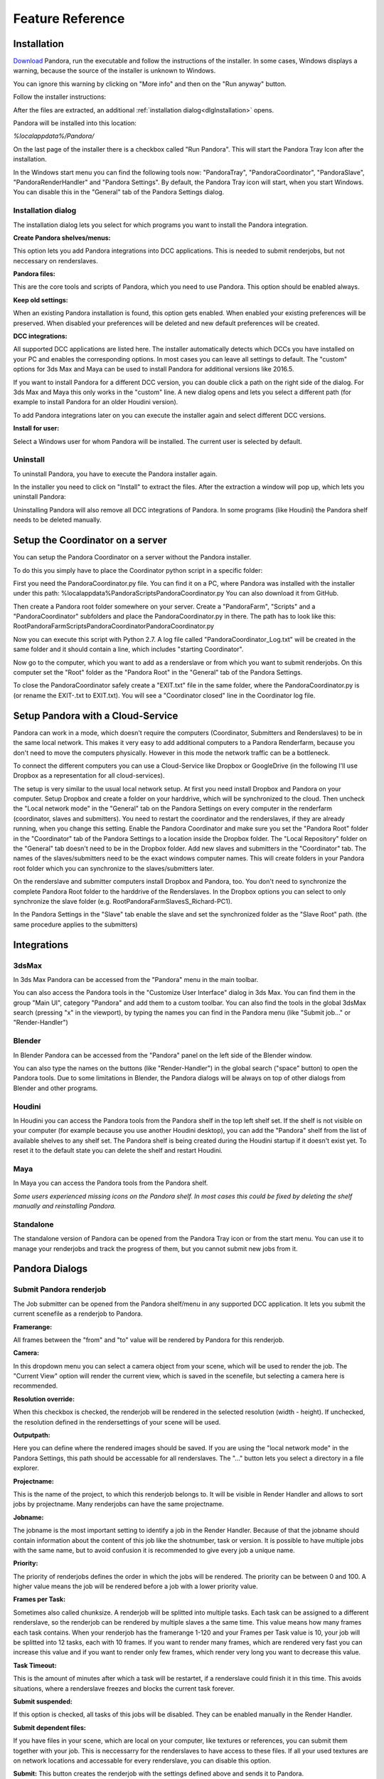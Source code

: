 Feature Reference
*****************


.. _Installation:

Installation
===================


`Download <https://prism-pipeline.com/pandora/>`_ Pandora, run the executable and follow the instructions of the installer.
In some cases, Windows displays a warning, because the source of the installer is unknown to Windows.

You can ignore this warning by clicking on "More info" and then on the "Run anyway" button.

.. image:: images/windows-smartscreen.png

Follow the installer instructions:

.. image:: images/PandoraInstallerDialog.png

After the files are extracted, an additional :ref:`installation dialog<dlgInstallation>` opens.

Pandora will be installed into this location:

*%localappdata%/Pandora/*

On the last page of the installer there is a checkbox called "Run Pandora". This will start the Pandora Tray Icon after the installation.

In the Windows start menu you can find the following tools now: "PandoraTray", "PandoraCoordinator", "PandoraSlave", "PandoraRenderHandler" and "Pandora Settings".
By default, the Pandora Tray icon will start, when you start Windows. You can disable this in the "General" tab of the Pandora Settings dialog.



.. _dlgInstallation:

Installation dialog
--------------------------------

The installation dialog lets you select for which programs you want to install the Pandora integration.

.. image:: images/PandoraInstaller.png

**Create Pandora shelves/menus:**

This option lets you add Pandora integrations into DCC applications. This is needed to submit renderjobs, but not neccessary on renderslaves.


**Pandora files:**

This are the core tools and scripts of Pandora, which you need to use Pandora. This option should be enabled always.


**Keep old settings:**

When an existing Pandora installation is found, this option gets enabled. When enabled your existing preferences will be preserved. When disabled your preferences will be deleted and new default preferences will be created.


**DCC integrations:**

All supported DCC applications are listed here. The installer automatically detects which DCCs you have installed on your PC and enables the corresponding options. In most cases you can leave all settings to default. The "custom" options for 3ds Max and Maya can be used to install Pandora for additional versions like 2016.5.

If you want to install Pandora for a different DCC version, you can double click a path on the right side of the dialog. For 3ds Max and Maya this only works in the "custom" line. A new dialog opens and lets you select a different path (for example to install Pandora for an older Houdini version).

To add Pandora integrations later on you can execute the installer again and select different DCC versions.


**Install for user:**

Select a Windows user for whom Pandora will be installed. The current user is selected by default.


Uninstall
--------------------------------

To uninstall Pandora, you have to execute the Pandora installer again.

In the installer you need to click on "Install" to extract the files. After the extraction a window will pop up, which lets you uninstall Pandora:

.. image:: images/PandoraUninstaller.png

Uninstalling Pandora will also remove all DCC integrations of Pandora. In some programs (like Houdini) the Pandora shelf needs to be deleted manually.


Setup the Coordinator on a server
===================================

You can setup the Pandora Coordinator on a server without the Pandora installer.

To do this you simply have to place the Coordinator python script in a specific folder:

First you need the PandoraCoordinator.py file.
You can find it on a PC, where Pandora was installed with the installer under this path:
%localappdata%\Pandora\Scripts\PandoraCoordinator.py
You can also download it from GitHub.

Then create a Pandora root folder somewhere on your server. Create a "PandoraFarm", "Scripts" and a "PandoraCoordinator" subfolders and place the PandoraCoordinator.py in there. The path has to look like this:
Root\PandoraFarm\Scripts\PandoraCoordinator\PandoraCoordinator.py

Now you can execute this script with Python 2.7. A log file called "PandoraCoordinator_Log.txt" will be created in the same folder and it should contain a line, which includes "starting Coordinator".

Now go to the computer, which you want to add as a renderslave or from which you want to submit renderjobs.
On this computer set the "Root" folder as the "Pandora Root" in the "General" tab of the Pandora Settings.

To close the PandoraCoordinator safely create a "EXIT.txt" file in the same folder, where the PandoraCoordinator.py is (or rename the EXIT-.txt to EXIT.txt).
You will see a "Coordinator closed" line in the Coordinator log file.


Setup Pandora with a Cloud-Service
===================================

Pandora can work in a mode, which doesn't require the computers (Coordinator, Submitters and Renderslaves) to be in the same local network.
This makes it very easy to add additional computers to a Pandora Renderfarm, because you don't need to move the computers physically. However in this mode the network traffic can be a bottleneck.

To connect the different computers you can use a Cloud-Service like Dropbox or GoogleDrive (in the following I'll use Dropbox as a representation for all cloud-services).

The setup is very similar to the usual local network setup. At first you need install Dropbox and Pandora on your computer. Setup Dropbox and create a folder on your harddrive, which will be synchronized to the cloud.
Then uncheck the "Local network mode" in the "General" tab on the Pandora Settings on every computer in the renderfarm (coordinator, slaves and submitters). You need to restart the coordinator and the renderslaves, if they are already running, when you change this setting.
Enable the Pandora Coordinator and make sure you set the "Pandora Root" folder in the "Coordinator" tab of the Pandora Settings to a location inside the Dropbox folder. The "Local Repository" folder on the "General" tab doesn't need to be in the Dropbox folder. Add new slaves and submitters in the "Coordinator" tab. The names of the slaves/submitters need to be the exact windows computer names. This will create folders in your Pandora root folder which you can synchronize to the slaves/submitters later.

On the renderslave and submitter computers install Dropbox and Pandora, too. You don't need to synchronize the complete Pandora Root folder to the harddrive of the Renderslaves. In the Dropbox options you can select to only synchronize the slave folder (e.g. Root\PandoraFarm\Slaves\S_Richard-PC1).

In the Pandora Settings in the "Slave" tab enable the slave and set the synchronized folder as the "Slave Root" path. (the same procedure applies to the submitters)



Integrations
===================

3dsMax
--------------------------------
In 3ds Max Pandora can be accessed from the "Pandora" menu in the main toolbar.

.. image:: images/3dsMaxIntegration.png

You can also access the Pandora tools in the "Customize User Interface" dialog in 3ds Max. You can find them in the group "Main UI", category "Pandora" and add them to a custom toolbar.
You can also find the tools in the global 3dsMax search (pressing "x" in the viewport), by typing the names you can find in the Pandora menu (like "Submit job..." or "Render-Handler")


Blender
--------------------------------

In Blender Pandora can be accessed from the "Pandora" panel on the left side of the Blender window.

.. image:: images/BlenderIntegration.png

You can also type the names on the buttons (like "Render-Handler") in the global search ("space" button) to open the Pandora tools.
Due to some limitations in Blender, the Pandora dialogs will be always on top of other dialogs from Blender and other programs.


Houdini
--------------------------------

In Houdini you can access the Pandora tools from the Pandora shelf in the top left shelf set.
If the shelf is not visible on your computer (for example because you use another Houdini desktop), you can add the "Pandora" shelf from the list of available shelves to any shelf set. The Pandora shelf is being created during the Houdini startup if it doesn't exist yet. To reset it to the default state you can delete the shelf and restart Houdini.

.. image:: images/HoudiniIntegration.png


Maya
--------------------------------

In Maya you can access the Pandora tools from the Pandora shelf.

.. image:: images/MayaIntegration.png

*Some users experienced missing icons on the Pandora shelf. In most cases this could be fixed by deleting the shelf manually and reinstalling Pandora.*


Standalone
--------------------------------

The standalone version of Pandora can be opened from the Pandora Tray icon or from the start menu. You can use it to manage your renderjobs and track the progress of them, but you cannot submit new jobs from it.


Pandora Dialogs
===================

Submit Pandora renderjob
--------------------------------

The Job submitter can be opened from the Pandora shelf/menu in any supported DCC application. It lets you submit the current scenefile as a renderjob to Pandora.


.. image:: images/PandoraSubmitter.png


**Framerange:**

All frames between the "from" and "to" value will be rendered by Pandora for this renderjob.


**Camera:**

In this dropdown menu you can select a camera object from your scene, which will be used to render the job. The "Current View" option will render the current view, which is saved in the scenefile, but selecting a camera here is recommended.


**Resolution override:**

When this checkbox is checked, the renderjob will be rendered in the selected resolution (width - height). If unchecked, the resolution defined in the rendersettings of your scene will be used.


**Outputpath:**

Here you can define where the rendered images should be saved. If you are using the "local network mode" in the Pandora Settings, this path should be accessable for all renderslaves. The "..." button lets you select a directory in a file explorer.


**Projectname:**

This is the name of the project, to which this renderjob belongs to. It will be visible in Render Handler and allows to sort jobs by projectname. Many renderjobs can have the same projectname.


**Jobname:**

The jobname is the most important setting to identify a job in the Render Handler. Because of that the jobname should contain information about the content of this job like the shotnumber, task or version. It is possible to have multiple jobs with the same name, but to avoid confusion it is recommended to give every job a unique name.


**Priority:**

The priority of renderjobs defines the order in which the jobs will be rendered. The priority can be between 0 and 100. A higher value means the job will be rendered before a job with a lower priority value.


**Frames per Task:**

Sometimes also called chunksize. A renderjob will be splitted into multiple tasks. Each task can be assigned to a different renderslave, so the renderjob can be rendered by multiple slaves a the same time. This value means how many frames each task contains. When your renderjob has the framerange 1-120 and your Frames per Task value is 10, your job will be splitted into 12 tasks, each with 10 frames. If you want to render many frames, which are rendered very fast you can increase this value and if you want to render only few frames, which render very long you want to decrease this value.


**Task Timeout:**

This is the amount of minutes after which a task will be restartet, if a renderslave could finish it in this time. This avoids situations, where a renderslave freezes and blocks the current task forever.


**Submit suspended:**

If this option is checked, all tasks of this jobs will be disabled. They can be enabled manually in the Render Handler.


**Submit dependent files:**

If you have files in your scene, which are local on your computer, like textures or references, you can submit them together with your job. This is neccessarry for the renderslaves to have access to these files. If all your used textures are on network locations and accessable for every renderslave, you can disable this option.


**Submit:**
This button creates the renderjob with the settings defined above and sends it to Pandora.


Render Handler
--------------------------------

In the RenderHandler you can monitor all your renderjobs and renderslaves and the track the progress of your renderings. You can set various settings for the job and slaves or restart and disable individual tasks.

.. image:: images/RenderHandler.jpg

Menu bar
++++++++++++++++++++

**Options - Loglimit:**

This option restricts the displayed log entries in the Log tabs of the Render Handler. A value of 500 means the 500 newest entries will be displayed. Higher values show you more log entries, but this can cause reduced performance of the RenderHandler.


**Options - Refresh Interval:**

This value defines after how many seconds the Render Handler refreshes all its contents if the "Auto Update" option is checked.
In the lower left corner of the Render Handler you can see in how many seconds the next refresh will happen.


**Options - Auto Update:**

If this option is checked the Render Handler will refresh its contents every few seconds (defined by the "Refresh Interval" setting). If disabled you can use the "Refresh" option to manually refresh the Render Handler.


**Options - Show Coordinator:**

When this option is checked, additional tabs will become visible in the top right corner of the Render Handler. In these tabs informations and settings of the Coordinator is displayed. It can be used for debugging purposes.


**Options - Pandora Settings:**

This opens the Pandora Settings dialog.


**Refresh:**

This option refreshes the contents of the Render Handler.

**Help:**

This menu lets you open the official website, send feature requests to the developer and display information about Pandora.


Job list
++++++++++++++++++++

In the top-left area of the Render Handler there are all renderjobs listed with additional information like progress, priority or submit date. By default the list ist sorted by submit date, so the latest jobs are at the top. You can have an unlimited amount of jobs in this list, but it is recommended to remove unnecessarry or completed jobs from time to time.

From the context menu of the jobs you have various options. You can restart, disable or enable a job. This will restart/disable/enable all tasks of the current job at once.
You can delete a job, which removes the submitted scenefile, but the original scenefile and the renderoutput will remain unaffected.
You can open the job settings in your default text editor. This can be used for debugging purposes.
If the outputfolder exists, the option to open this folder in the windows explorer is enabled in the context menu.
If there are files inside the outputfolder and you have RV installed you can open the files directly from the context menu.


Task list
++++++++++++++++++++

The Task list is on the right of the job list and it shows all the tasks of the currently selected job in the job list. You can see the framerange, rendertime and status for every task here. Every task can be assigned to one renderslave. From the context menu you can restart, disable or enable individual tasks. You can select multiple tasks at once and for example restart them all simultaneously.


Settings (jobs)
++++++++++++++++++++

The Settings tab at the top right in the Render Handler displays all settings of the currently selected renderjob in the job list.
At the top of this list you have some settings which you can edit and below that there are a few job settings, which were set during the submission, which cannot be changed from the Render Handler.

The editable settings are:

**Listslaves:**

Here you can define, which renderslaves should be used to render the job. If you double click on the "value" column of this setting, the "Slave assignment" dialog opens. Here you can select which slaves or slavegroups should render or should be excluded from rendering this job.

**Priority:**
Same as in the Job Submitter.

**Task timeout:**
Same as in the Job Submitter.


Coordinator Log
++++++++++++++++++++

This tab is visible only if the "Show Coordinator" option is checked in the "Options" menu in the main menu bar.
Here you can see detailed information about everything the coordinator does like assigning jobs or sending commands to slaves. You can use the filter level to display only entries with a certain priority level (higher is more important).
From the context menu you can clear the log or open it in a text editor.

Coordinator Settings
+++++++++++++++++++++

This tab is visible only if the "Show Coordinator" option is checked in the "Options" menu in the main menu bar.
Here you can change the settings of the Pandora Coordinator.

The editable settings are:

**Command:**

This python expression will be executed by the Coordinator. It can be used to trigger specific functions in the coordinator script.

**Coordupdatetime:**

This is the interval in seconds in which the coordinator updates all job/slave status and assigns slaves to tasks.

**Debugmode:**

If this setting is checked, the Coordinator will print additional information in the Coordinator log.


Coordinator Warnings
+++++++++++++++++++++

This tab is visible only if the "Show Coordinator" option is checked in the "Options" menu in the main menu bar.
All warnings and errors from the Coordinator are listed here. By default each log entry with a priority 2 or higher creates a warning in this list. You can delete individual warnings or clear all warnings at once from the context menu.
Doubleclick a warning to see the complete warning in a popup


Slave List
+++++++++++++++++++++

In this list you can see all renderslaves, which are connected to Pandora. You can have an unlimited amount a slaves in this list. You can see the current status of the slave, the currently rendering task and other slave informations in this list. From the context menu you can open the Slave log or the Slave settings in a texteditor.


Settings (slaves)
+++++++++++++++++++++

This tab displays all the settings of the currently selected renderslave in the Slave list. The available settings are:


**Command:**

This string will be executed by the renderslave as a python expression. It can be used to trigger specific functions. From the context menu of the value column of this setting you can select a command from a few presets.


**Cursorcheck:**

If this setting is checked, the renderslave will check the mouse cursor before starting a rendering. If the cursor doesn't move, the slave assumes that nobody is using this PC at the moment and starts rendering. If the cursor does move, the rendering won't be started and the assigned task will be reassigned to another renderslave.


**Debugmode:**

If this setting is checked the renderslave prints additional information into its log.


**Enabled:**

If checked the slave is active and can render jobs. If unchecked the slave won't render any jobs.


**MaxCPU:**

If the CPU usage in percent on the renderslave is higher than this value, the renderslave won't start rendering.


**PreRenderWaitTime:**

If this setting is higher than 0, a popup will show up on the renderslave before starting a rendering. On the popup the user can press a button to say that he wants to use the PC and that the rendering should not start. This value defines the amount of seconds after which the popup closes and the rendering start if nobody pressed the "Don't render" button on this popup.


**Restperiod:**

If this setting is enabled, the both numbers define the time range of the day, in which the slave doesn't render any task.


**ShowInterruptWindow:**

If this setting is checked, a small window is visible during the rendering on the slave, which lets a user interrupt the current rendering easily.


**ShowSlaveWindow:**

If checked, a message will show up when the slave starts to notify the user that the PC is part of a renderfarm and that the PC shouldn't be turned off when the user leaves.


**SlaveGroup:**

Doubleclick this setting to edit it. Here you can define groups for your slaves. You can use the groups to assign renderjobs to groups instead of specific slaves.


**Updatetime:**

This defines the interval in seconds in which the Renderslave checks for commands and job assignments.


Log (slave)
++++++++++++++++++++

This tab displays the log of the currently selected renderslave in the Slave list.
You can use the filter level to display only entries with a certain priority level (higher is more important).
From the context menu you can clear the log or open it in a text editor.


Warnings (slave)
+++++++++++++++++++++

This tab displays the warnings of the currently selected renderslave in the Slave list.
All warnings and errors from the slave are listed here. By default each log entry with a priority 2 or higher creates a warning in this list. You can delete individual warnings or clear all warnings at once from the context menu.
Doubleclick a warning to see the complete warning in a popup


Pandora Settings
--------------------------------

The Pandora Settings dialog lets you define various global settings and directories, which Pandora uses to manage the renderjobs.

.. image:: images/PandoraSettings.png


Tab General
++++++++++++++++++++


**Start tray icon on Windows startup:**

When this setting is enabled the Pandora Tray-Icon will be launched during the Windows startup. You can access all Pandora tool from the Tray-Icon.


**Local network mode:**

Enable this, when all your renderslaves are in the same network and have access to the outputpaths of the renderjobs. If you want to use remote renderslaves, which don't have access to the final outpaths of the renderjobs you want to disable this setting. In this case some options in the Pandora Settings dialog change.


**Pandora Root (local network mode enabled):**

This is the main Pandora directory. All submitter, renderslaves and the Coordinator need to have access to this folder. In most cases this is a network location.


**Local repository:**

Pandora saves different files in this directory based on the enabled components in the Pandora Settings. If the renderslave is enabled, all the jobs beeing rendered are copied to this folder. If the Coordinator is enabled, the global job repository will be saved in this folder.


Tab Submission
++++++++++++++++++++

**Enable Pandora job submissions:**

Enable this option, if you want to submit renderjobs from this computer. If this option is enabled you can open the Render Handler from the Tray-Icon.

**Job submission path (local network mode disabled):**

This directory defines in where the submitted jobs will be saved, when the local network mode is diabled. This has to be a subdirectory of the root path in the coordinator tab.
It has to look like this:
<CoordinatorRoot>/PandoraFarm/Workstations/WS_<Submitter-Computername>

You can create a new submitter in the Coordinator tab, rightclick on the new submitter, use "Copy path" and paste the path from your clipboard into this setting.


**Username:**

The name, which will be used to identify, which person created a renderjob.


Tab Slave
++++++++++++++++++++

**Enable Pandora Renderslave:**

Enable this option, if you want to use this computer as a renderslave.


**Slave Root (local network mode disabled):**

This directory defines in where new job assignments are saved, when the local network mode is diabled. This has to be a subdirectory of the root path in the coordinator tab.
It has to look like this:
<CoordinatorRoot>/PandoraFarm/Slaves/S_<Renderslave-Computername>

You can create a new slave in the Coordinator tab, rightclick on the new slave, use "Copy path" and paste the path from your clipboard into this setting.


**Start Pandora slave on Windows startup:**

If this option is enabled, the renderslave will be launched during the Windows startup. You will see the Tray-Icon of the renderslave, when the slave is running.


**Executable overrides:**

Pandora tries to find the correct application to render the jobs. If you want to define a specific version of a DCC app to render the jobs, you can select it here.


Tab Coordinator
++++++++++++++++++++

**Enable Pandora Coordinator:**

Enable this option, if you want to use this computer as the Coordinator. Only one computer in your renderfarm should have this setting enabled.


**Pandora Root (local network mode disabled):**

In this directory all renderjobs and renderings will be exchanged between the Coordinator, submitters and renderslaves.


**Start Pandora Coordinator on Windows startup:**

If this option is enabled, the Coordinator will be launched during the Windows startup.


**Slaves/Submiters (local network mode disabled):**

Here you can add new Renderslaves and Submitters to your renderfarm. The entered names should be the computernames of the slaves/submitters. You can copy the paths from the context menu of the slaves/sumitter and paste it into the "Job submission path" or "Slave root" parameters.